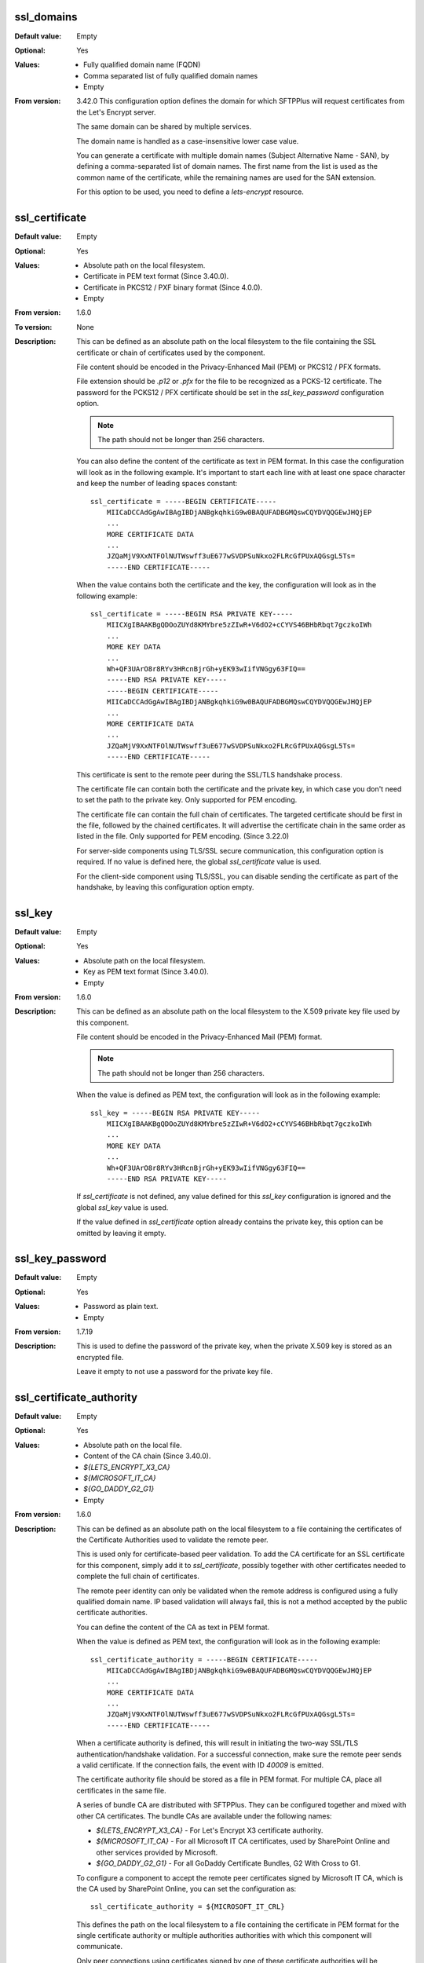 ssl_domains
-----------

:Default value: Empty
:Optional: Yes
:Values: * Fully qualified domain name (FQDN)
         * Comma separated list of fully qualified domain names
         * Empty
:From version: 3.42.0
    This configuration option defines the domain for which SFTPPlus will
    request certificates from the Let's Encrypt server.

    The same domain can be shared by multiple services.

    The domain name is handled as a case-insensitive lower case value.

    You can generate a certificate with multiple domain names
    (Subject Alternative Name - SAN), by defining a comma-separated list of
    domain names.
    The first name from the list is used as the common name of the certificate,
    while the remaining names are used for the SAN extension.

    For this option to be used, you need to define a `lets-encrypt` resource.


ssl_certificate
---------------

:Default value: Empty
:Optional: Yes
:Values: * Absolute path on the local filesystem.
         * Certificate in PEM text format (Since 3.40.0).
         * Certificate in PKCS12 / PXF binary format (Since 4.0.0).
         * Empty
:From version: 1.6.0
:To version: None
:Description:
    This can be defined as an absolute path on the local filesystem
    to the file containing the SSL certificate or chain of certificates
    used by the component.

    File content should be encoded in the Privacy-Enhanced Mail (PEM) or
    PKCS12 / PFX formats.

    File extension should be `.p12` or `.pfx` for the file to be recognized
    as a PCKS-12 certificate.
    The password for the PCKS12 / PFX certificate should be set in the
    `ssl_key_password` configuration option.

    ..  note::
        The path should not be longer than 256 characters.

    You can also define the content of the certificate as text in PEM format.
    In this case the configuration will look as in the following example.
    It's important to start each line with at least one space character and
    keep the number of leading spaces constant::

        ssl_certificate = -----BEGIN CERTIFICATE-----
            MIICaDCCAdGgAwIBAgIBDjANBgkqhkiG9w0BAQUFADBGMQswCQYDVQQGEwJHQjEP
            ...
            MORE CERTIFICATE DATA
            ...
            JZQaMjV9XxNTFOlNUTWswff3uE677wSVDPSuNkxo2FLRcGfPUxAQGsgL5Ts=
            -----END CERTIFICATE-----

    When the value contains both the certificate and the key, the configuration
    will look as in the following example::

        ssl_certificate = -----BEGIN RSA PRIVATE KEY-----
            MIICXgIBAAKBgQDOoZUYd8KMYbre5zZIwR+V6dO2+cCYVS46BHbRbqt7gczkoIWh
            ...
            MORE KEY DATA
            ...
            Wh+QF3UArO8r8RYv3HRcnBjrGh+yEK93wIifVNGgy63FIQ==
            -----END RSA PRIVATE KEY-----
            -----BEGIN CERTIFICATE-----
            MIICaDCCAdGgAwIBAgIBDjANBgkqhkiG9w0BAQUFADBGMQswCQYDVQQGEwJHQjEP
            ...
            MORE CERTIFICATE DATA
            ...
            JZQaMjV9XxNTFOlNUTWswff3uE677wSVDPSuNkxo2FLRcGfPUxAQGsgL5Ts=
            -----END CERTIFICATE-----

    This certificate is sent to the remote peer during the SSL/TLS handshake
    process.

    The certificate file can contain both the certificate and the private key,
    in which case you don't need to set the path to the private key.
    Only supported for PEM encoding.

    The certificate file can contain the full chain of certificates.
    The targeted certificate should be first in the file,
    followed by the chained certificates.
    It will advertise the certificate chain in the same order as listed in
    the file.
    Only supported for PEM encoding.
    (Since 3.22.0)

    For server-side components using TLS/SSL secure communication, this
    configuration option is required.
    If no value is defined here, the global `ssl_certificate` value is
    used.

    For the client-side component using TLS/SSL, you can disable sending the
    certificate as part of the handshake, by leaving this configuration
    option empty.


ssl_key
-------

:Default value: Empty
:Optional: Yes
:Values: * Absolute path on the local filesystem.
         * Key as PEM text format (Since 3.40.0).
         * Empty
:From version: 1.6.0
:Description:
    This can be defined as an absolute path on the local filesystem to the
    X.509 private key file used by this component.

    File content should be encoded in the Privacy-Enhanced Mail (PEM) format.

    ..  note::
        The path should not be longer than 256 characters.

    When the value is defined as PEM text, the configuration
    will look as in the following example::

        ssl_key = -----BEGIN RSA PRIVATE KEY-----
            MIICXgIBAAKBgQDOoZUYd8KMYbre5zZIwR+V6dO2+cCYVS46BHbRbqt7gczkoIWh
            ...
            MORE KEY DATA
            ...
            Wh+QF3UArO8r8RYv3HRcnBjrGh+yEK93wIifVNGgy63FIQ==
            -----END RSA PRIVATE KEY-----

    If `ssl_certificate` is not defined, any value defined for this
    `ssl_key` configuration is ignored
    and the global `ssl_key` value is used.

    If the value defined in `ssl_certificate` option already contains
    the private key, this option can be omitted by leaving it empty.


ssl_key_password
----------------

:Default value: Empty
:Optional: Yes
:Values: * Password as plain text.
         * Empty
:From version: 1.7.19
:Description:
    This is used to define the password of the private key, when the private
    X.509 key is stored as an encrypted file.

    Leave it empty to not use a password for the private key file.


ssl_certificate_authority
-------------------------

:Default value: Empty
:Optional: Yes
:Values: * Absolute path on the local file.
         * Content of the CA chain (Since 3.40.0).
         * `${LETS_ENCRYPT_X3_CA}`
         * `${MICROSOFT_IT_CA}`
         * `${GO_DADDY_G2_G1}`
         * Empty
:From version: 1.6.0
:Description:
    This can be defined as an absolute path on the local filesystem to a
    file containing the certificates of the
    Certificate Authorities used to validate the remote peer.

    This is used only for certificate-based peer validation.
    To add the CA certificate for an SSL certificate for this component,
    simply add it to `ssl_certificate`, possibly together with other
    certificates needed to complete the full chain of certificates.

    The remote peer identity can only be validated when the remote address
    is configured using a fully qualified domain name.
    IP based validation will always fail, this is not a method accepted
    by the public certificate authorities.

    You can define the content of the CA as text in PEM format.

    When the value is defined as PEM text, the configuration
    will look as in the following example::

        ssl_certificate_authority = -----BEGIN CERTIFICATE-----
            MIICaDCCAdGgAwIBAgIBDjANBgkqhkiG9w0BAQUFADBGMQswCQYDVQQGEwJHQjEP
            ...
            MORE CERTIFICATE DATA
            ...
            JZQaMjV9XxNTFOlNUTWswff3uE677wSVDPSuNkxo2FLRcGfPUxAQGsgL5Ts=
            -----END CERTIFICATE-----

    When a certificate authority is defined, this will result
    in initiating the two-way SSL/TLS authentication/handshake validation.
    For a successful connection, make sure the remote peer sends a valid
    certificate.
    If the connection fails, the event with ID `40009` is emitted.

    The certificate authority file should be stored as a file in PEM format.
    For multiple CA, place all certificates in the same file.

    A series of bundle CA are distributed with SFTPPlus.
    They can be configured together and mixed with other CA certificates.
    The bundle CAs are available under the following names:

    * `${LETS_ENCRYPT_X3_CA}` - For Let's Encrypt X3 certificate authority.
    * `${MICROSOFT_IT_CA}` - For all Microsoft IT CA certificates,
      used by SharePoint Online and other services provided by Microsoft.
    * `${GO_DADDY_G2_G1}` - For all GoDaddy Certificate Bundles,
      G2 With Cross to G1.

    To configure a component to accept the remote peer certificates signed by
    Microsoft IT CA, which is the CA used by SharePoint Online,
    you can set the configuration as::

        ssl_certificate_authority = ${MICROSOFT_IT_CRL}

    This defines the path on the local filesystem to a file containing
    the certificate in PEM format for the single certificate authority
    or multiple authorities authorities with which this component
    will communicate.

    Only peer connections using certificates signed by one of
    these certificate authorities will be permitted to communicate to this
    component.

    When this component should communicate with peers holding certificates
    issued by multiple certificate authorities, put each CA certificate in
    PEM format inside a single file.

    Leave it empty to disable checking the issuer of the peer's certificates.

    When certificate authority check is disabled, connection peers are not
    required to send a certificate.
    If the peer sends a certificate, it is ignored.


ssl_certificate_revocation_list
-------------------------------

:Default value: Empty
:Optional: Yes
:Values: * Comma separated list of CRL paths or HTTP URLs.
         * `crl-distribution-points`
         * `${MICROSOFT_IT_CRL}`
         * Empty
:From version: 1.6.0
:Description:
    It defines the locations from where one or more CRLs will be loaded.

    Multiple CRLs are defined as a comma separated list.

    It supports local files with absolute paths,
    in either of the following formats:

    * ``file:///unix/absolute/test-ca.crl``
    * ``file://c:\\windows\\absolute\\test-ca.crl``

    Retrieving the CRL over HTTP is also supported.
    The HTTP request is done using non-persistent HTTP/1.1 connections.
    The URL will look as follows:

    * ``http://example.com/some.crl``

    CRL distribution points (CDP) are supported by using the
    `crl-distribution-points` configuration value.

    When CRL distribution points are configured, the local certificate
    defined at `ssl_certificate` needs to have the CDP extension.
    The CDP advertised in the local certificate is loaded at startup in
    order to validate the configuration.

    The distribution points configuration is mutually exclusive with local
    file or HTTP url configurations.
    When the certificate revocation list is configured to use CDP, all other
    configured CRL location are ignored.

    ..  warning::
        HTTP redirection is not yet supported for CRL URLs.
        You have to configure the exact URL for the CRL.

    Leave it empty to disable certificate revocation checks.

    The certificate revocation list can only be used when the component is
    configured with CA certificates stored in a single file in PEM format.

    When multiple or chained CA certificates are configured the CRL is only
    checked for the peer's certificate and not for the CA certificate or for
    an intermediate CA.

    ..  warning::
        CDP publishing Delta CRL are not supported.

    ..  note::
        If the certificate defines multiple HTTP-based distribution points in
        the CDP extension, only the first HTTP URI is used.
        All non HTTP or the other HTTP URIs are ignored.

    The CRL file should be stored in PEM or DER format.

    ..  note::
        This option is ignored if `ssl_certificate_authority` is not
        enabled.


ssl_certificate_revocation_list_refresh
---------------------------------------

:Default value: `0`
:Optional: Yes
:Values: * Number of seconds
         * `0`
:From version: 2.8.0
:Description:
    This defined the number of seconds after which a configured CRL is
    reloaded by this component.

    When set to `0`, the CRL file is initially loaded at startup and then
    loaded again after the `Next Update` field advertised in the CRL.

    If the *Next Publish* extension is present in the CRL and this option
    is set to `0`, the CRL will be loaded again at the date and time
    specified in the *Next Publish* extension.

    If the CRL does not advertise the *Next Update* field you will have
    to configure a number of seconds after which the CRL should be reloaded,
    otherwise you will get a configuration error.

    For example, a value of `86400` means that the CRL will be re-read
    after one day.

    For more details about the CRL reloading see
    :doc:`the documentation for CRL reloading rules </guides/security>`

    ..  note::
        This option is ignored if ``ssl_certificate_authority`` is not
        enabled.


ssl_cipher_list
---------------

:Default value: `secure`
:Optional: Yes
:Values: * List of SSL/TLS ciphers in OpenSSL format.
         * `secure`
:From version: 1.7.4
:Description:
    This defined the list of ciphers accepted by this component while
    communicating over the network.

    The special keyword `secure` contains all the algorithms that we
    currently consider secure.

    Connections are closed if the remote peer has no common cipher in its
    list of configured ciphers.

    When left empty, it will default to the `secure` configuration.

    More information about the accepted values can be found at the
    :doc:`cryptography guide </standards/cryptography>`

    The format for this value is the same as the one used for defining the
    OpenSSL cipher list.
    More information can be found on the `OpenSSL site <https://www.openssl.org/docs/man1.1.1/man1/ciphers.html>`_.


ssl_allowed_methods
-------------------

:Default value: `secure`
:Optional: Yes
:Values: * `secure`
         * `all`
         * `tlsv1.0`
         * `tlsv1.1`
         * `tlsv1.2`
         * `tlsv1.3`
:From version: 1.7.4
:Description:
    This defines the comma-separated list of SSL and TLS methods that are
    accepted by this component during the secure communication handshake.

    Set this to `secure` to allow only the TLS methods that are currently
    considered secure. For now, this is TLS 1.2 and TLS 1.3 but this might
    be changed in the future.
    Any other configured value is ignored.

    Set this to `all` to allow any supported SSL or TLS method.
    Any other configured value is ignored.

    Currently, the following methods are officially supported:

    * `tlsv1` or `tlsv1.0`, which is TLS 1.0.
    * `tlsv1.1`, which is TLS 1.1.
    * `tlsv1.2`, which is TLS 1.2.
    * `tlsv1.3`, which is TLS 1.3.

    ..  note::
        `SSLv3` is still supported, but highly discouraged, due to the SSLv3
        POODLE vulnerability.
        In the case that you need to interact with an old SSL
        implementation that only supports `SSLv3`, it is highly recommended
        to force the usage of the non-CBC cipher `RC4-SHA` by configuring as::

            [services/681f5f5d-0502-4ebb-90d5-5d5c549fac6b]
            ssl_cipher_list = RC4-SHA

    Support for SSLv3 will be removed in future versions.

    SSLv2 is no longer supported since it is not secure.

    In version 2.8.0, the following new methods were added:
    `tlsv1.0` (alias for tlsv1), `tlsv1.1` and `tlsv1.2`

    Support for `tlsv1.3` was added in version 3.47.0.

    Prior to version 4.17.0, this was configured as a space separated value.
